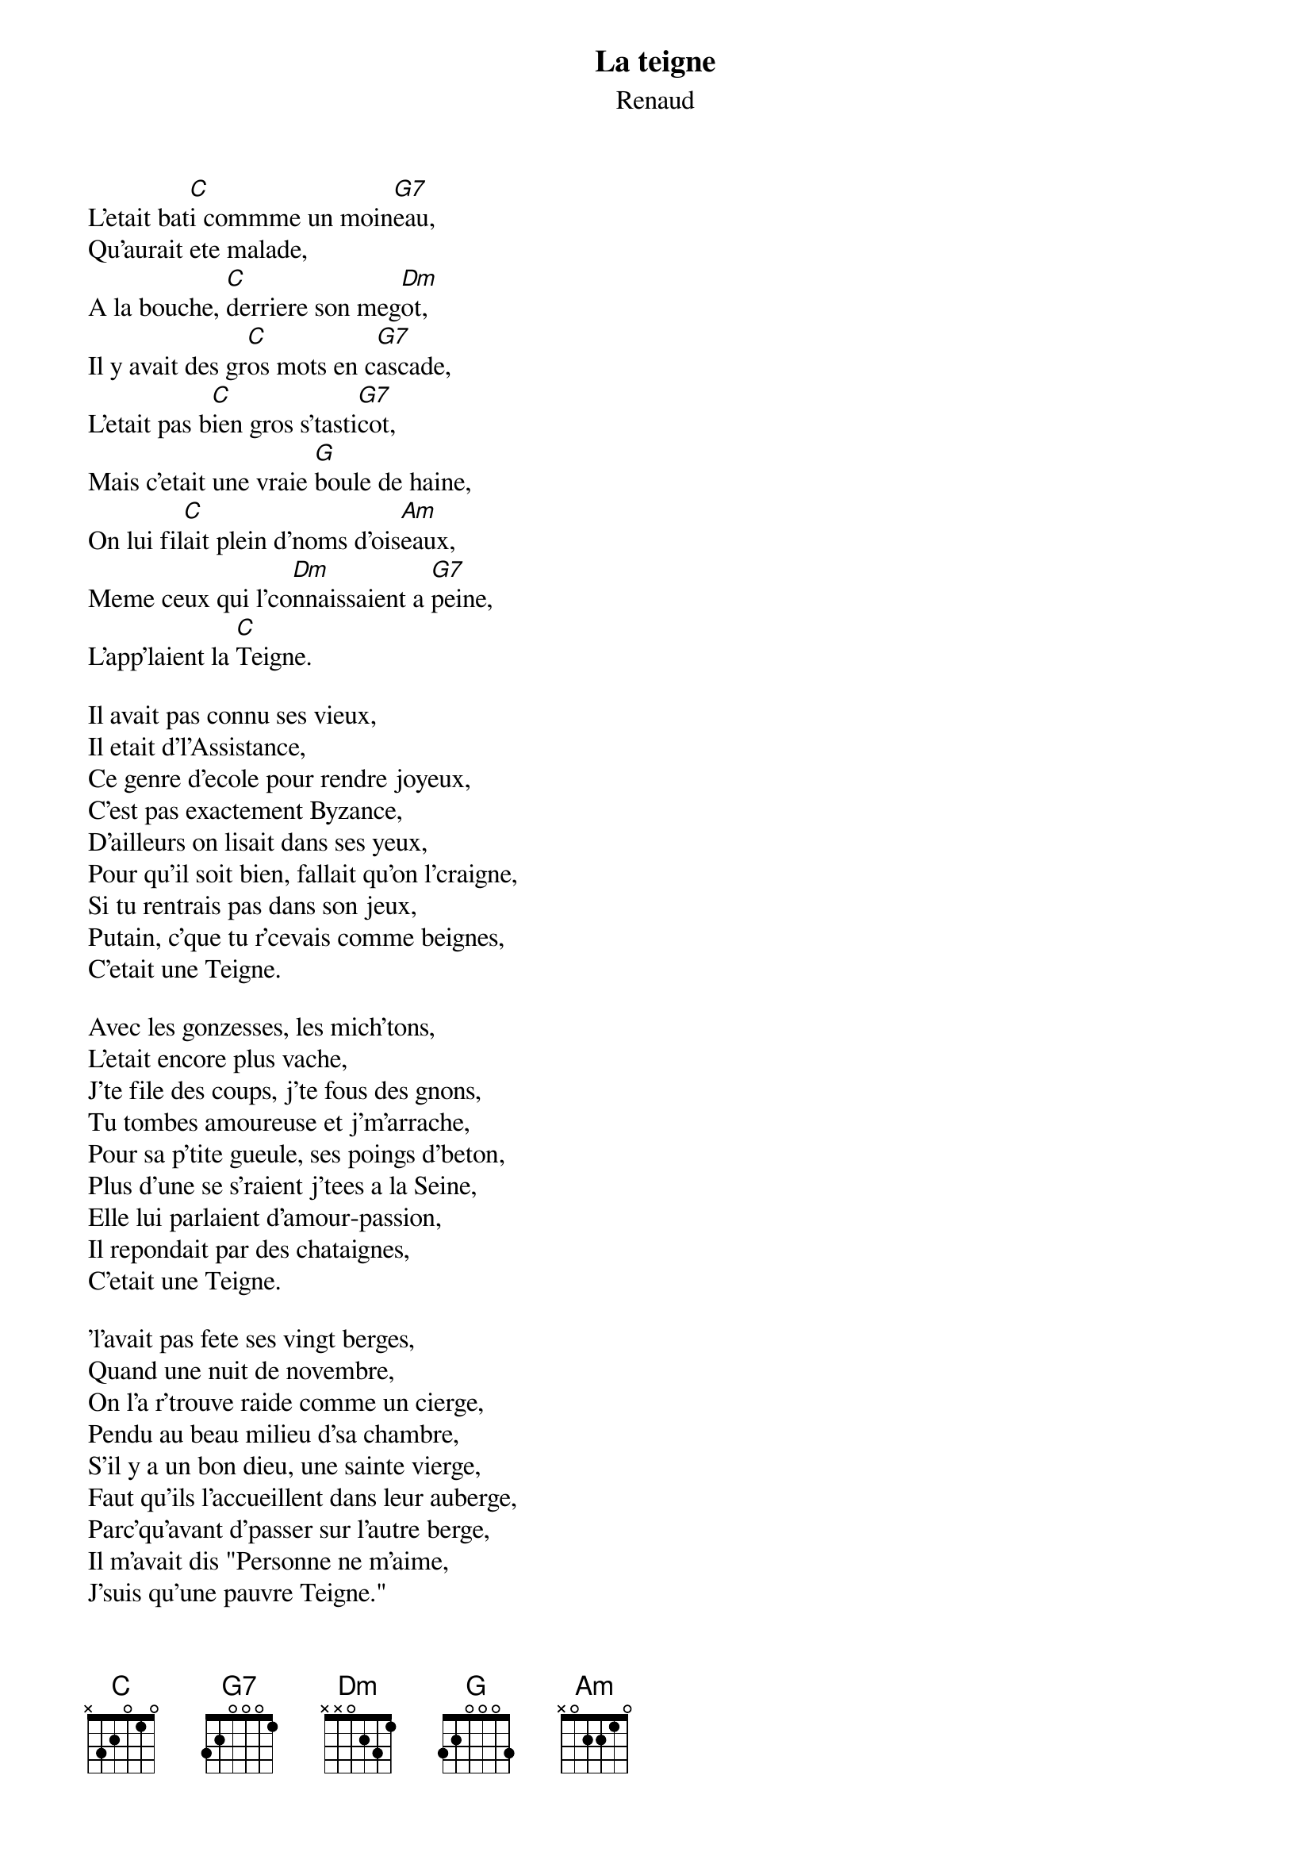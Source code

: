 # From:    Jean-Loup BEVIERRE <bevierre@issy.cnet.fr>
{t:La teigne}
{st:Renaud}

L'etait bat[C]i commme un moin[G7]eau,
Qu'aurait ete malade,
A la bouche, [C]derriere son meg[Dm]ot,
Il y avait des gr[C]os mots en c[G7]ascade,
L'etait pas b[C]ien gros s'tasti[G7]cot,
Mais c'etait une vraie [G]boule de haine,
On lui fil[C]ait plein d'noms d'ois[Am]eaux,
Meme ceux qui l'co[Dm]nnaissaient a [G7]peine,
L'app'laient la [C]Teigne.

Il avait pas connu ses vieux,
Il etait d'l'Assistance,
Ce genre d'ecole pour rendre joyeux,
C'est pas exactement Byzance,
D'ailleurs on lisait dans ses yeux,
Pour qu'il soit bien, fallait qu'on l'craigne,
Si tu rentrais pas dans son jeux,
Putain, c'que tu r'cevais comme beignes,
C'etait une Teigne.

Avec les gonzesses, les mich'tons,
L'etait encore plus vache,
J'te file des coups, j'te fous des gnons,
Tu tombes amoureuse et j'm'arrache,
Pour sa p'tite gueule, ses poings d'beton,
Plus d'une se s'raient j'tees a la Seine,
Elle lui parlaient d'amour-passion,
Il repondait par des chataignes, 
C'etait une Teigne.

'l'avait pas fete ses vingt berges,
Quand une nuit de novembre,
On l'a r'trouve raide comme un cierge,
Pendu au beau milieu d'sa chambre,
S'il y a un bon dieu, une sainte vierge,
Faut qu'ils l'accueillent dans leur auberge,
Parc'qu'avant d'passer sur l'autre berge,
Il m'avait dis "Personne ne m'aime,
J'suis qu'une pauvre Teigne."

Et moi qui l'ai connu un peu,
Quand parfois j'y repense,
Putain c'qu'il etait malheureux,
Putain c'qu'il cachait comme souffrance.
Sous la pale blondeur de sa frange,
Sous son air triste, dans sa degaine,
Moi j'suis sur qu'au ciel, c'est un ange,
Et quand j'pense a lui mon coeur saigne,
Adieu la Teigne,
Adieu la Teigne.
